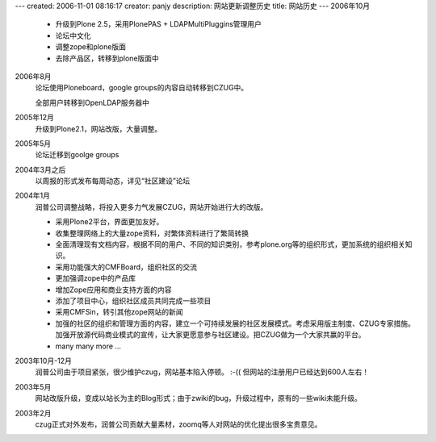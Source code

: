 ---
created: 2006-11-01 08:16:17
creator: panjy
description: 网站更新调整历史
title: 网站历史
---
2006年10月
  - 升级到Plone 2.5，采用PlonePAS + LDAPMultiPluggins管理用户
  - 论坛中文化
  - 调整zope和plone版面
  - 去除产品区，转移到plone版面中

2006年8月
  论坛使用Ploneboard，google groups的内容自动转移到CZUG中。

  全部用户转移到OpenLDAP服务器中

2005年12月
  升级到Plone2.1，网站改版，大量调整。

2005年5月
  论坛迁移到goolge groups

2004年3月之后
  以周报的形式发布每周动态，详见“社区建设”论坛

2004年1月
  润普公司调整战略，将投入更多力气发展CZUG，网站开始进行大的改版。

  - 采用Plone2平台，界面更加友好。
  - 收集整理网络上的大量zope资料，对繁体资料进行了繁简转换\
  - 全面清理现有文档内容，根据不同的用户、不同的知识类别，参考plone.org等的组织形式，更加系统的组织相关知识。
  - 采用功能强大的CMFBoard，组织社区的交流
  - 更加强调zope中的产品库
  - 增加Zope应用和商业支持方面的内容
  - 添加了项目中心，组织社区成员共同完成一些项目
  - 采用CMFSin，转引其他zope网站的新闻
  - 加强的社区的组织和管理方面的内容，建立一个可持续发展的社区发展模式。考虑采用版主制度、CZUG专家措施。加强开放源代码商业模式的宣传，让大家更愿意参与社区建设。把CZUG做为一个大家共赢的平台。
  - many many more ...

2003年10月-12月 
  润普公司由于项目紧张，很少维护czug，网站基本陷入停顿。 :-(( 但网站的注册用户已经达到600人左右！

2003年5月 
  网站改版升级，变成以站长为主的Blog形式；由于zwiki的bug，升级过程中，原有的一些wiki未能升级。

2003年2月 
  czug正式对外发布，润普公司贡献大量素材，zoomq等人对网站的优化提出很多宝贵意见。

